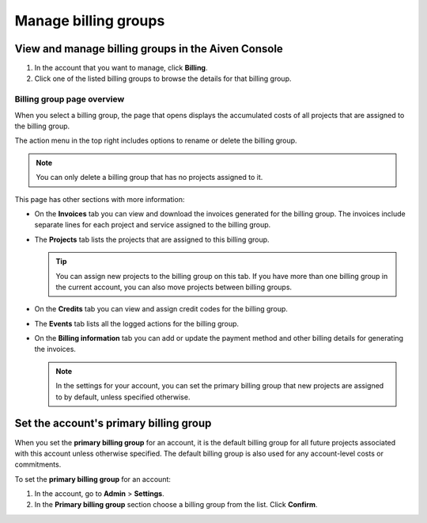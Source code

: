 Manage billing groups
=====================

View and manage billing groups in the Aiven Console
---------------------------------------------------

#. In the account that you want to manage, click **Billing**.

#. Click one of the listed billing groups to browse the details for that billing group.

Billing group page overview
"""""""""""""""""""""""""""

When you select a billing group, the page that opens displays the accumulated costs of all projects that are assigned to the billing group. 

The action menu in the top right includes options to rename or delete the billing group. 

.. note:: You can only delete a billing group that has no projects assigned to it.

This page has other sections with more information:

* On the **Invoices** tab you can view and download the invoices generated for the billing group. The invoices include separate lines for each project and service assigned to the billing group.
* The **Projects** tab lists the projects that are assigned to this billing group.

  .. tip:: You can assign new projects to the billing group on this tab. If you have more than one billing group in the current account, you can also move projects between billing groups.

* On the **Credits** tab you can view and assign credit codes for the billing group.
* The **Events** tab lists all the logged actions for the billing group.
* On the **Billing information** tab you can add or update the payment method and other billing details for generating the invoices.

  .. note:: In the settings for your account, you can set the primary billing group that new projects are assigned to by default, unless specified otherwise.

Set the account's primary billing group
---------------------------------------

When you set the **primary billing group** for an account, it is the default billing group for all future projects associated with this account unless otherwise specified. The default billing group is also used for any account-level costs or commitments.

To set the **primary billing group** for an account:

#. In the account, go to **Admin** > **Settings**.

#. In the **Primary billing group** section choose a billing group from the list. Click **Confirm**.
